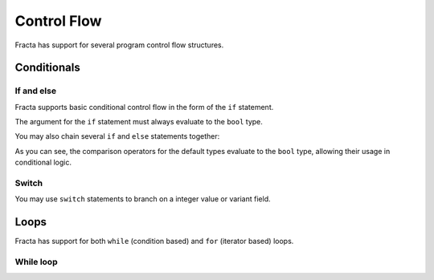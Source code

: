 Control Flow
============

Fracta has support for  several program control flow structures. 

Conditionals
------------

If and else
^^^^^^^^^^^

Fracta supports basic conditional control flow in the form of the ``if`` statement.

.. code-block:: fracta
    :linenos:

    const condition bool = SomeCondition();

    if condition {
        println("Inside the if branch.");
    }
    else {
        println("Inside the else branch.");
    }

The argument for the ``if`` statement must always evaluate to the ``bool`` type.


You may also chain several ``if`` and ``else`` statements together:

.. code-block:: fracta
    :linenos:

    const i i32 = GetRandomNumber() % 10; // i is a random number in the range [0, 9].

    if i < 5 {
        println("i is less than 5");
    }
    else if i <= 7 {
        println("i is between 5 and 7")
    }
    else {
        println("i is either 8 or 9");
    }

As you can see, the comparison operators for the default types evaluate to the ``bool`` type, allowing their usage in conditional logic.


Switch
^^^^^^

You may use ``switch`` statements to branch on a integer value or variant field.

.. code-block:: fracta
    :linenos:
    :caption: Switching on an integer.

    const i i32 = GetRandomNumber() % 10; // i is a random number in the range [0, 9].

    switch i {
        case 0: println("i is 0!"); // single statement case.
        case 1: { 
            println("i is 1!"); // multiple statement case.
            println("Interesting...");
        }
        default: { // executes if every other branch fails to match.
            println("i may be something else...");
        }
    }


.. code-block:: fracta
    :linenos:
    :caption: Switching on an variant.

    import std::io { println, printf };

    type DivisionResult {
        layout variant {
            Error,
            Valid { result f64; }
        }
    }

    func Divide(a f64, b f64) DivisionResult {
        if b == 0.0 {
            return DivisionResult::Error;
        }
        return DivisionResult::Valid { result = a / b };
    }

    func Main() i32 {
        const result = Divide(1.0, 0.0);

        switch result {
            case Error: {
                println("Divided by 0!");
            }
            case Valid obj: {
                printf("The result of the division is: %f\n", obj.result);
            }
        }

        return 0;
    }

Loops
-----

Fracta has support for both ``while`` (condition based) and ``for`` (iterator based) loops.


While loop
^^^^^^^^^^